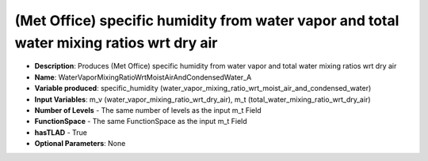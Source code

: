 .. _top-vader-recipe-watervapormixingratiowrtmoistairandcondensedwatera:

(Met Office) specific humidity from water vapor and total water mixing ratios wrt dry air
=========================================================================================

* **Description**: Produces (Met Office) specific humidity from water vapor and total water mixing ratios wrt dry air
* **Name**: WaterVaporMixingRatioWrtMoistAirAndCondensedWater_A
* **Variable produced**: specific_humidity (water_vapor_mixing_ratio_wrt_moist_air_and_condensed_water)
* **Input Variables**: m_v (water_vapor_mixing_ratio_wrt_dry_air), m_t (total_water_mixing_ratio_wrt_dry_air)
* **Number of Levels** - The same number of levels as the input m_t Field
* **FunctionSpace** - The same FunctionSpace as the input m_t Field
* **hasTLAD** - True
* **Optional Parameters**: None

